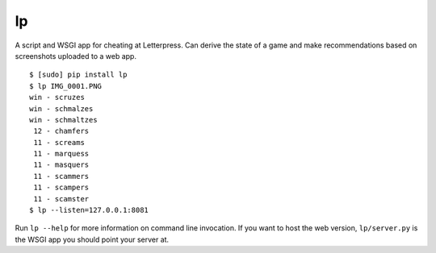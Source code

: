 lp
==

A script and WSGI app for cheating at Letterpress. Can derive the state of a
game and make recommendations based on screenshots uploaded to a web app.

::

   $ [sudo] pip install lp
   $ lp IMG_0001.PNG
   win - scruzes
   win - schmalzes
   win - schmaltzes
    12 - chamfers
    11 - screams
    11 - marquess
    11 - masquers
    11 - scammers
    11 - scampers
    11 - scamster
   $ lp --listen=127.0.0.1:8081

Run ``lp --help`` for more information on command line invocation. If you want
to host the web version, ``lp/server.py`` is the WSGI app you should point your
server at.
